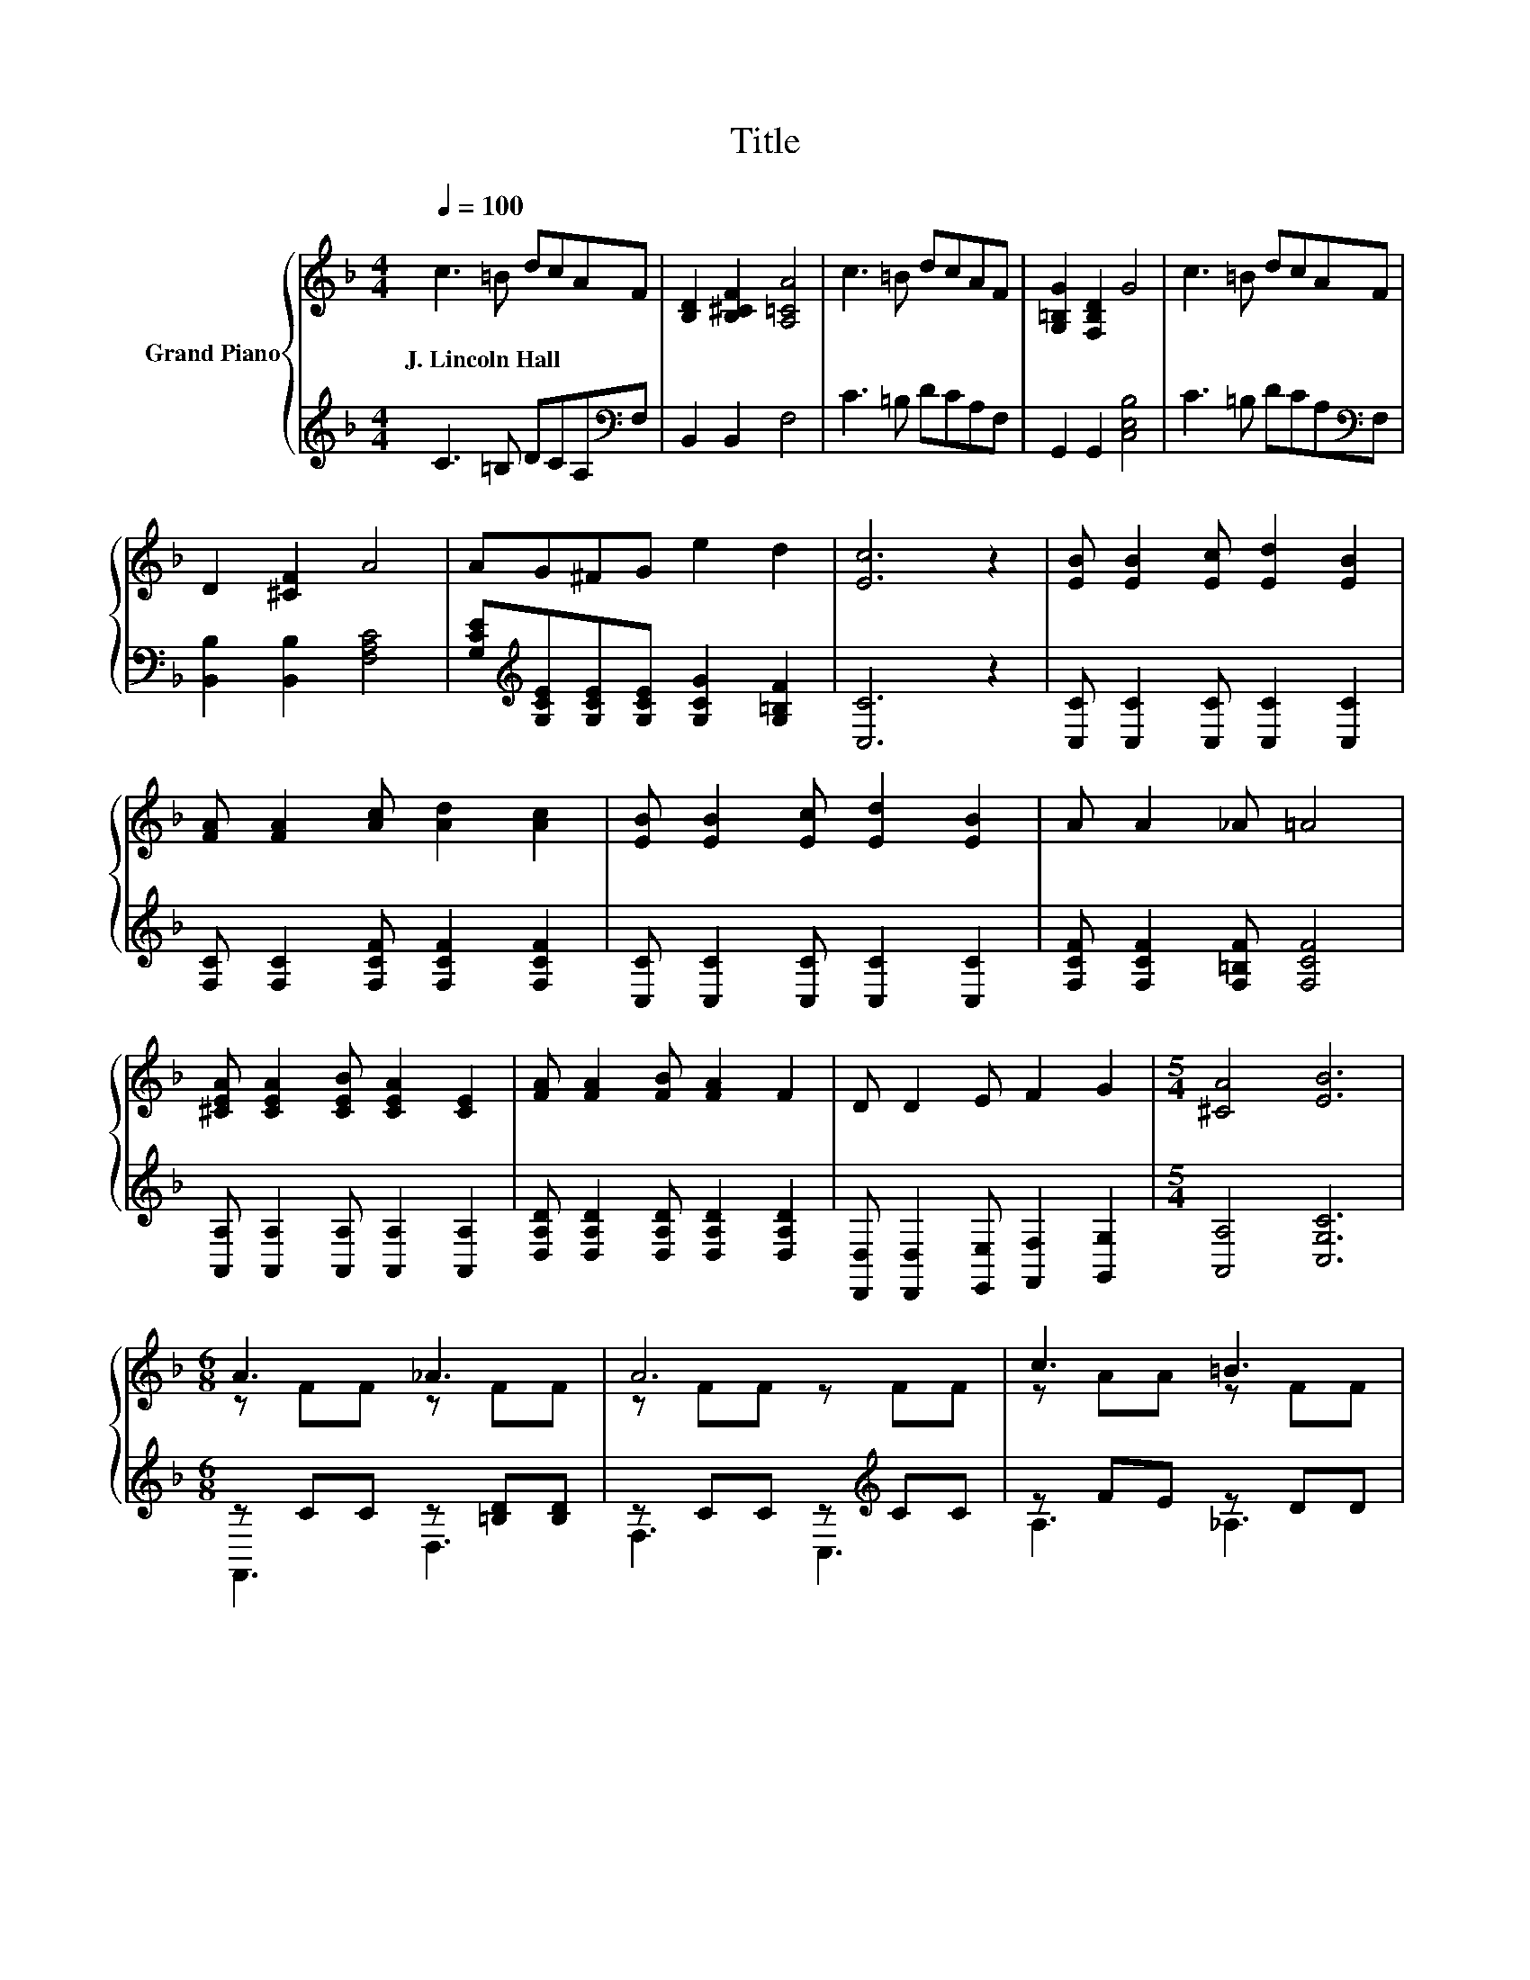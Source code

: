 X:1
T:Title
%%score { ( 1 3 ) | ( 2 4 ) }
L:1/8
Q:1/4=100
M:4/4
K:F
V:1 treble nm="Grand Piano"
V:3 treble 
V:2 treble 
V:4 treble 
V:1
 c3 =B dcAF | [B,D]2 [B,^CF]2 [A,=CA]4 | c3 =B dcAF | [G,=B,G]2 [F,B,D]2 G4 | c3 =B dcAF | %5
w: J.~Lincoln~Hall * * * * *|||||
 D2 [^CF]2 A4 | AG^FG e2 d2 | [Ec]6 z2 | [EB] [EB]2 [Ec] [Ed]2 [EB]2 | %9
w: ||||
 [FA] [FA]2 [Ac] [Ad]2 [Ac]2 | [EB] [EB]2 [Ec] [Ed]2 [EB]2 | A A2 _A =A4 | %12
w: |||
 [^CEA] [CEA]2 [CEB] [CEA]2 [CE]2 | [FA] [FA]2 [FB] [FA]2 F2 | D D2 E F2 G2 |[M:5/4] [^CA]4 [EB]6 | %16
w: ||||
[M:6/8] A3 _A3 | A6 | c3 =B3 | c6 | d3 .B3 | c3 A3 | D3 .A3 | AGE z B,C | A3 _A3 | A6 | c3 =B3 | %27
w: |||||||||||
 c6 | d3 .e3 | fcA FGA | .c3 .A3 | F6 |] %32
w: |||||
V:2
 C3 =B, DCA,[K:bass]F, | B,,2 B,,2 F,4 | C3 =B, DCA,F, | G,,2 G,,2 [C,E,B,]4 | %4
 C3 =B, DCA,[K:bass]F, | [B,,B,]2 [B,,B,]2 [F,A,C]4 | %6
 [G,CE][K:treble][G,CE][G,CE][G,CE] [G,CG]2 [G,=B,F]2 | [C,C]6 z2 | %8
 [C,C] [C,C]2 [C,C] [C,C]2 [C,C]2 | [F,C] [F,C]2 [F,CF] [F,CF]2 [F,CF]2 | %10
 [C,C] [C,C]2 [C,C] [C,C]2 [C,C]2 | [F,CF] [F,CF]2 [F,=B,F] [F,CF]4 | %12
 [A,,A,] [A,,A,]2 [A,,A,] [A,,A,]2 [A,,A,]2 | [D,A,D] [D,A,D]2 [D,A,D] [D,A,D]2 [D,A,D]2 | %14
 [D,,D,] [D,,D,]2 [E,,E,] [F,,F,]2 [G,,G,]2 |[M:5/4] [A,,A,]4 [C,G,C]6 | %16
[M:6/8] z CC z [=B,D][B,D] | z CC z[K:treble] CC | z FE z DD | z FF z FF | z DD z D[F,DF] | %21
 z CC z CC | G,3 z2 =B, | z [B,C][B,C] z2 B, | z [A,C][A,C] z [B,D][B,D] | z CC z[K:treble] CC | %26
 z FF z DD | z FF[K:bass] z .F2 | z[K:treble] [B,F][B,F] z [B,F][B,FB] | %29
 z[K:treble] [A,FA][A,CF][K:bass] z [A,E][A,_E] | z B,[B,D] z B,[B,E] | z A,A, A,3 |] %32
V:3
 x8 | x8 | x8 | x8 | x8 | x8 | x8 | x8 | x8 | x8 | x8 | x8 | x8 | x8 | x8 |[M:5/4] x10 | %16
[M:6/8] z FF z FF | z FF z FF | z AA z FF | z AA z AA | z FF z Fd | z FF z FF | z =B,B, z B,G | %23
 z3 .D3 | z FF z FF | z FF z FF | z AA z FF | z AA [FA] .A2 | z BB z Bf | x6 | z DB z EG | %31
 z CC C3 |] %32
V:4
 x7[K:bass] x | x8 | x8 | x8 | x7[K:bass] x | x8 | x[K:treble] x7 | x8 | x8 | x8 | x8 | x8 | x8 | %13
 x8 | x8 |[M:5/4] x10 |[M:6/8] F,,3 D,3 | F,3 C,3[K:treble] | A,3 _A,3 | A,3 F,3 | B,,3 .D,3 | %21
 A,3 F,3 | z3 G,,3 | C,3 E,3 | F,3 D,3 | F,3 C,3[K:treble] | A,3 _A,3 | A,3[K:bass] F,3 | %28
 B,,3[K:treble] D,3 | C,3[K:treble][K:bass] F,3 | B,,3 C,3 | F,6 |] %32

